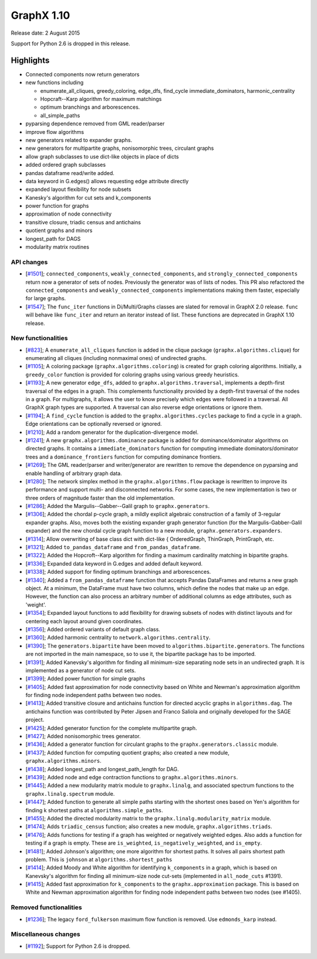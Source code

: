 GraphX 1.10
=============

Release date: 2 August 2015

Support for Python 2.6 is dropped in this release.

Highlights
~~~~~~~~~~

- Connected components now return generators
- new functions including

  + enumerate_all_cliques, greedy_coloring, edge_dfs, find_cycle
    immediate_dominators, harmonic_centrality
  + Hopcraft--Karp algorithm for maximum matchings
  + optimum branchings and arborescences.
  + all_simple_paths

- pyparsing dependence removed from GML reader/parser
- improve flow algorithms
- new generators related to expander graphs.
- new generators for multipartite graphs, nonisomorphic trees,
  circulant graphs
- allow graph subclasses to use dict-like objects in place of dicts
- added ordered graph subclasses
- pandas dataframe read/write added.
- data keyword in G.edges() allows requesting edge attribute directly
- expanded layout flexibility for node subsets
- Kanesky's algorithm for cut sets and k_components
- power function for graphs
- approximation of node connectivity
- transitive closure, triadic census and antichains
- quotient graphs and minors
- longest_path for DAGS
- modularity matrix routines

API changes
-----------
* [`#1501 <https://github.com/graphx/graphx/pull/1501>`_];
  ``connected_components``, ``weakly_connected_components``, and
  ``strongly_connected_components`` return now a generator of sets of
  nodes. Previously the generator was of lists of nodes. This PR also
  refactored the ``connected_components`` and ``weakly_connected_components``
  implementations making them faster, especially for large graphs.

* [`#1547 <https://github.com/graphx/graphx/pull/1547>`_];
  The ``func_iter`` functions in Di/Multi/Graphs classes are slated for
  removal in GraphX 2.0 release. ``func`` will behave like ``func_iter``
  and return an iterator instead of list. These functions are deprecated in
  GraphX 1.10 release.

New functionalities
-------------------

* [`#823 <https://github.com/graphx/graphx/pull/823>`_];
  A ``enumerate_all_cliques`` function is added in the clique package
  (``graphx.algorithms.clique``) for enumerating all cliques (including
  nonmaximal ones) of undirected graphs.

* [`#1105 <https://github.com/graphx/graphx/pull/1105>`_];
  A coloring package (``graphx.algorithms.coloring``) is created for
  graph coloring algorithms. Initially, a ``greedy_color`` function is
  provided for coloring graphs using various greedy heuristics.

* [`#1193 <https://github.com/graphx/graphx/pull/1193>`_];
  A new generator ``edge_dfs``, added to ``graphx.algorithms.traversal``,
  implements a depth-first traversal of the edges in a graph. This complements
  functionality provided by a depth-first traversal of the nodes in a graph.
  For multigraphs, it allows the user to know precisely which edges were
  followed in a traversal. All GraphX graph types are supported. A traversal
  can also reverse edge orientations or ignore them.

* [`#1194 <https://github.com/graphx/graphx/pull/1194>`_];
  A ``find_cycle`` function is added to the ``graphx.algorithms.cycles``
  package to find a cycle in a graph. Edge orientations can be optionally
  reversed or ignored.

* [`#1210 <https://github.com/graphx/graphx/pull/1210>`_];
  Add a random generator for the duplication-divergence model.

* [`#1241 <https://github.com/graphx/graphx/pull/1241>`_];
  A new ``graphx.algorithms.dominance`` package is added for
  dominance/dominator algorithms on directed graphs. It contains a
  ``immediate_dominators`` function for computing immediate
  dominators/dominator trees and a ``dominance_frontiers`` function for
  computing dominance frontiers.

* [`#1269 <https://github.com/graphx/graphx/pull/1269>`_];
  The GML reader/parser and writer/generator are rewritten to remove the
  dependence on pyparsing and enable handling of arbitrary graph data.

* [`#1280 <https://github.com/graphx/graphx/pull/1280>`_];
  The network simplex method in the ``graphx.algorithms.flow`` package is
  rewritten to improve its performance and support multi- and disconnected
  networks. For some cases, the new implementation is two or three orders of
  magnitude faster than the old implementation.

* [`#1286 <https://github.com/graphx/graphx/pull/1286>`_];
  Added the Margulis--Gabber--Galil graph to ``graphx.generators``.

* [`#1306 <https://github.com/graphx/graphx/pull/1306>`_];
  Added the chordal p-cycle graph, a mildly explicit algebraic construction
  of a family of 3-regular expander graphs. Also, moves both the existing
  expander graph generator function (for the Margulis-Gabber-Galil
  expander) and the new chordal cycle graph function to a new module,
  ``graphx.generators.expanders``.

* [`#1314 <https://github.com/graphx/graphx/pull/1314>`_];
  Allow overwriting of base class dict with dict-like {
  OrderedGraph, ThinGraph, PrintGraph, etc.

* [`#1321 <https://github.com/graphx/graphx/pull/1321>`_];
  Added ``to_pandas_dataframe`` and ``from_pandas_dataframe``.

* [`#1322 <https://github.com/graphx/graphx/pull/1322>`_];
  Added the Hopcroft--Karp algorithm for finding a maximum cardinality
  matching in bipartite graphs.

* [`#1336 <https://github.com/graphx/graphx/pull/1336>`_];
  Expanded data keyword in G.edges and added default keyword.

* [`#1338 <https://github.com/graphx/graphx/pull/1338>`_];
  Added support for finding optimum branchings and arborescences.

* [`#1340 <https://github.com/graphx/graphx/pull/1340>`_];
  Added a ``from_pandas_dataframe`` function that accepts Pandas DataFrames
  and returns a new graph object. At a minimum, the DataFrame must have two
  columns, which define the nodes that make up an edge. However, the function
  can also process an arbitrary number of additional columns as edge
  attributes, such as 'weight'.

* [`#1354 <https://github.com/graphx/graphx/pull/1354>`_];
  Expanded layout functions to add flexibility for drawing subsets of nodes
  with distinct layouts and for centering each layout around given
  coordinates.

* [`#1356 <https://github.com/graphx/graphx/pull/1356>`_];
  Added ordered variants of default graph class.

* [`#1360 <https://github.com/graphx/graphx/pull/1360>`_];
  Added harmonic centrality to ``network.algorithms.centrality``.

* [`#1390 <https://github.com/graphx/graphx/pull/1390>`_];
  The ``generators.bipartite`` have been moved to
  ``algorithms.bipartite.generators``. The functions are not imported in the
  main  namespace, so to use it, the bipartite package has to be imported.

* [`#1391 <https://github.com/graphx/graphx/pull/1391>`_];
  Added Kanevsky's algorithm for finding all minimum-size separating
  node sets in an undirected graph. It is implemented as a generator
  of node cut sets.

* [`#1399 <https://github.com/graphx/graphx/pull/1399>`_];
  Added power function for simple graphs

* [`#1405 <https://github.com/graphx/graphx/pull/1405>`_];
  Added fast approximation for node connectivity based on White and
  Newman's approximation algorithm for finding node independent paths
  between two nodes.

* [`#1413 <https://github.com/graphx/graphx/pull/1413>`_];
  Added transitive closure and antichains function for directed acyclic
  graphs in ``algorithms.dag``. The antichains function was contributed
  by Peter Jipsen and Franco Saliola and originally developed for the
  SAGE project.

* [`#1425 <https://github.com/graphx/graphx/pull/1425>`_];
  Added generator function for the complete multipartite graph.

* [`#1427 <https://github.com/graphx/graphx/pull/1427>`_];
  Added nonisomorphic trees generator.

* [`#1436 <https://github.com/graphx/graphx/pull/1436>`_];
  Added a generator function for circulant graphs to the
  ``graphx.generators.classic`` module.

* [`#1437 <https://github.com/graphx/graphx/pull/1437>`_];
  Added function for computing quotient graphs; also created a new module,
  ``graphx.algorithms.minors``.

* [`#1438 <https://github.com/graphx/graphx/pull/1438>`_];
  Added longest_path and longest_path_length for DAG.

* [`#1439 <https://github.com/graphx/graphx/pull/1439>`_];
  Added node and edge contraction functions to
  ``graphx.algorithms.minors``.

* [`#1445 <https://github.com/graphx/graphx/pull/1448>`_];
  Added a new modularity matrix module to ``graphx.linalg``,
  and associated spectrum functions to the ``graphx.linalg.spectrum``
  module.

* [`#1447 <https://github.com/graphx/graphx/pull/1447>`_];
  Added function to generate all simple paths starting with the shortest
  ones based on Yen's algorithm for finding k shortest paths at
  ``algorithms.simple_paths``.

* [`#1455 <https://github.com/graphx/graphx/pull/1455>`_];
  Added the directed modularity matrix to the
  ``graphx.linalg.modularity_matrix`` module.

* [`#1474 <https://github.com/graphx/graphx/pull/1474>`_];
  Adds ``triadic_census`` function; also creates a new module,
  ``graphx.algorithms.triads``.

* [`#1476 <https://github.com/graphx/graphx/pull/1476>`_];
  Adds functions for testing if a graph has weighted or negatively weighted
  edges. Also adds a function for testing if a graph is empty. These are
  ``is_weighted``, ``is_negatively_weighted``, and ``is_empty``.

* [`#1481 <https://github.com/graphx/graphx/pull/1481>`_];
  Added Johnson's algorithm; one more algorithm for shortest paths. It
  solves all pairs shortest path problem. This is ``johnson`` at
  ``algorithms.shortest_paths``

* [`#1414 <https://github.com/graphx/graphx/pull/1414>`_];
  Added Moody and White algorithm for identifying ``k_components`` in a
  graph, which is based on Kanevsky's algorithm for finding all minimum-size
  node cut-sets (implemented in ``all_node_cuts`` #1391).

* [`#1415 <https://github.com/graphx/graphx/pull/1415>`_];
  Added fast approximation for ``k_components`` to the
  ``graphx.approximation`` package. This is based on White and Newman
  approximation algorithm for finding node independent paths between two
  nodes (see #1405).

Removed functionalities
-----------------------

* [`#1236 <https://github.com/graphx/graphx/pull/1236>`_];
  The legacy ``ford_fulkerson`` maximum flow function is removed. Use
  ``edmonds_karp`` instead.

Miscellaneous changes
---------------------

* [`#1192 <https://github.com/graphx/graphx/pull/1192>`_];
  Support for Python 2.6 is dropped.
